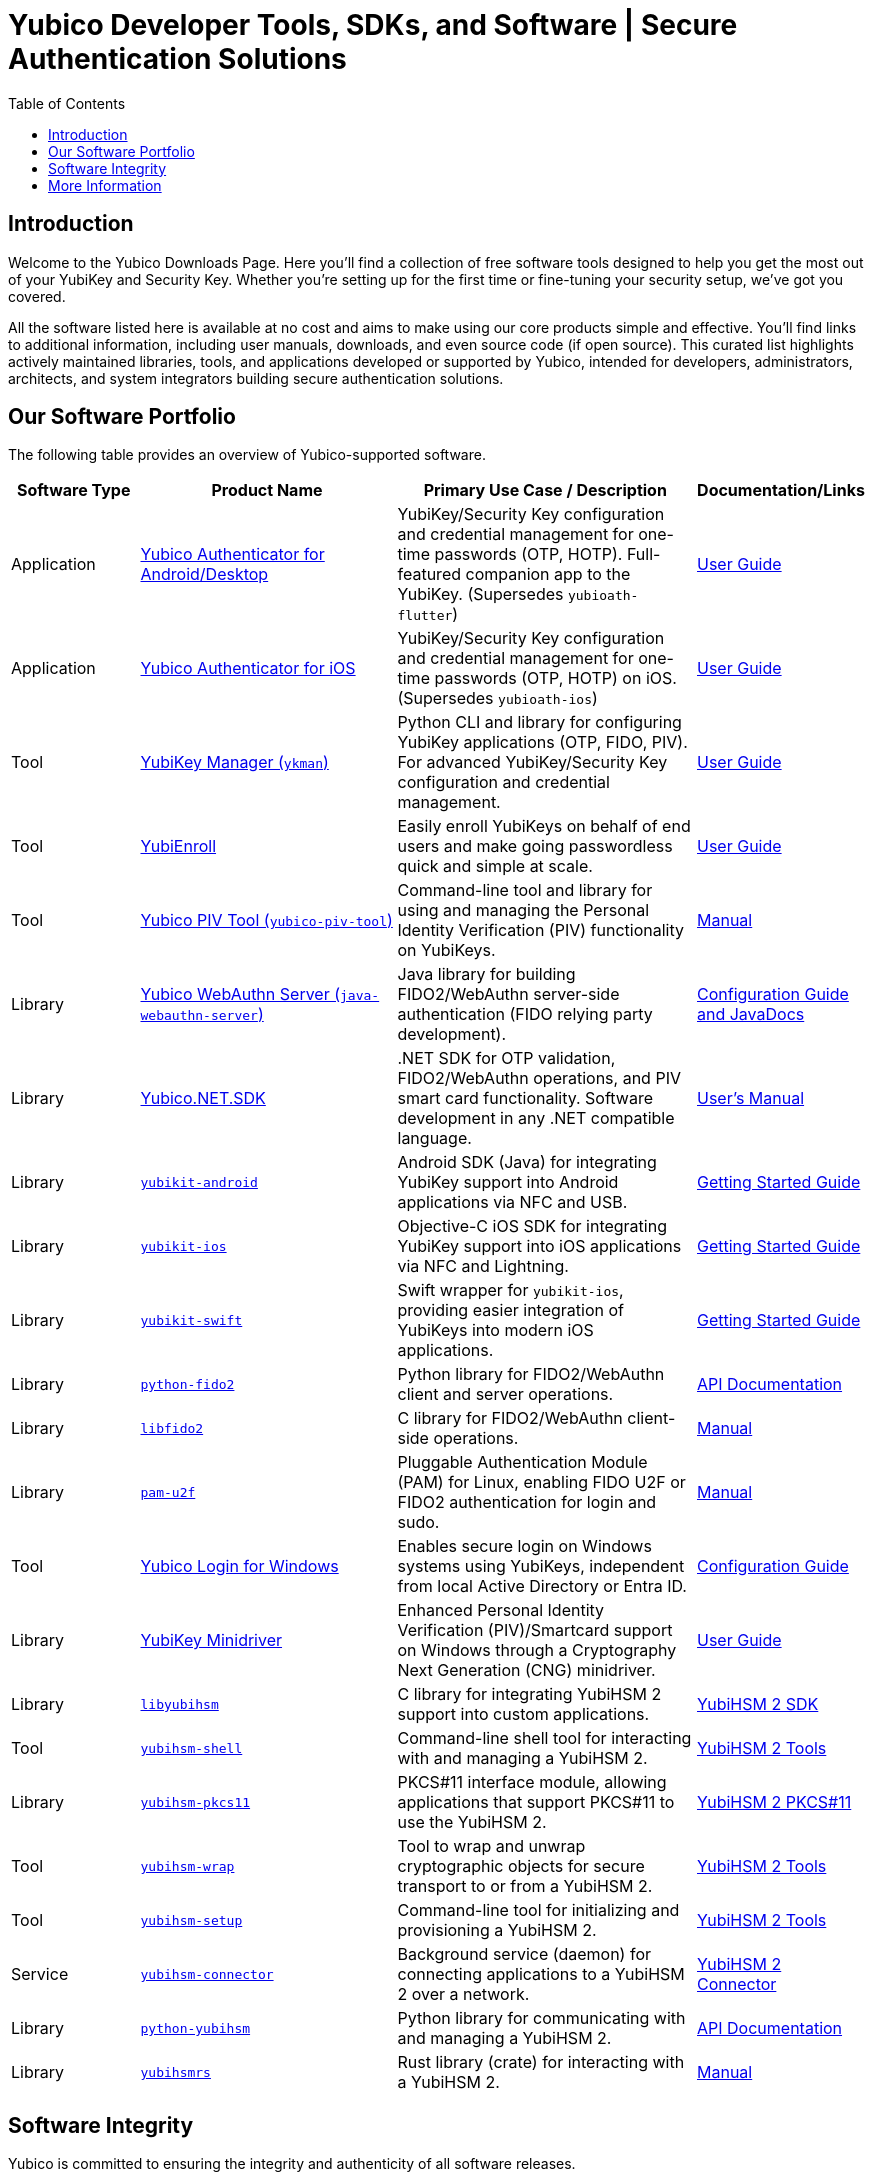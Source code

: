 = Yubico Developer Tools, SDKs, and Software | Secure Authentication Solutions
:description: Explore Yubico's comprehensive suite of software, SDKs, libraries, and tools for YubiKey, YubiHSM, FIDO2, WebAuthn, PIV, and OTP. Download resources for developers and administrators to enhance security.
:keywords: Yubico software, YubiKey tools, Yubico SDK, FIDO2 SDK, WebAuthn library, PIV tool, YubiHSM software, Yubico authenticator app, secure authentication software, Python, Java, .NET, C, Swift, Rust, OTP, PKCS#11, NFC, BLE
:toc: left
:icons: font
:source-highlighter: rouge
:icons: font 

== Introduction

Welcome to the Yubico Downloads Page. Here you’ll find a collection of free software tools designed to help you get the most out of your YubiKey and Security Key. Whether you're setting up for the first time or fine-tuning your security setup, we’ve got you covered.

All the software listed here is available at no cost and aims to make using our core products simple and effective. You’ll find links to additional information, including user manuals, downloads, and even source code (if open source). This curated list highlights actively maintained libraries, tools, and applications developed or supported by Yubico, intended for developers, administrators, architects, and system integrators building secure authentication solutions.

== Our Software Portfolio

The following table provides an overview of Yubico-supported software.

[options="header", cols="15%,30%,35%,20%", role="sortable"]
|===
| Software Type | Product Name | Primary Use Case / Description | Documentation/Links
| Application | link:/yubioath-flutter/[Yubico Authenticator for Android/Desktop] | YubiKey/Security Key configuration and credential management for one-time passwords (OTP, HOTP). Full-featured companion app to the YubiKey. (Supersedes `yubioath-flutter`) | https://docs.yubico.com/software/yubikey/tools/authenticator/auth-guide/index.html[User Guide]
| Application | link:https://www.yubico.com/products/yubico-authenticator/[Yubico Authenticator for iOS] | YubiKey/Security Key configuration and credential management for one-time passwords (OTP, HOTP) on iOS. (Supersedes `yubioath-ios`) | link:https://docs.yubico.com/software/yubikey/tools/authenticator/auth-guide/index.html[User Guide]
| Tool | link:/yubikey-manager/[YubiKey Manager (``ykman``)] | Python CLI and library for configuring YubiKey applications (OTP, FIDO, PIV). For advanced YubiKey/Security Key configuration and credential management. | link:https://docs.yubico.com/software/yubikey/tools/ykman/[User Guide]
| Tool | link:https://www.yubico.com/products/yubienroll/[YubiEnroll] | Easily enroll YubiKeys on behalf of end users and make going passwordless quick and simple at scale. | link:https://docs.yubico.com/software/yubikey/tools/yubienroll/[User Guide]
| Tool | link:/yubico-piv-tool[Yubico PIV Tool (``yubico-piv-tool``)] | Command-line tool and library for using and managing the Personal Identity Verification (PIV) functionality on YubiKeys. | link:/yubico-piv-tool/Manuals/yubico-piv-tool.1.html[Manual]
| Library | link:/java-webauthn-server/[Yubico WebAuthn Server (``java-webauthn-server``)] | Java library for building FIDO2/WebAuthn server-side authentication (FIDO relying party development). | link:/java-webauthn-server/[Configuration Guide and JavaDocs]
| Library | link:https://github.com/Yubico/Yubico.NET.SDK[Yubico.NET.SDK] | .NET SDK for OTP validation, FIDO2/WebAuthn operations, and PIV smart card functionality. Software development in any .NET compatible language. | link:https://docs.yubico.com/yesdk/users-manual/intro.html[User's Manual]
| Library | link:/yubikit-android/[``yubikit-android``] | Android SDK (Java) for integrating YubiKey support into Android applications via NFC and USB. | link:https://developers.yubico.com/Mobile/Android/[Getting Started Guide] 
| Library | link:/yubikit-ios/[``yubikit-ios``] | Objective-C iOS SDK for integrating YubiKey support into iOS applications via NFC and Lightning. | link:https://yubico.github.io/yubikit-swift/documentation/yubikit/gettingstarted/[Getting Started Guide]
| Library | link:https://github.com/Yubico/yubikit-swift[``yubikit-swift``] | Swift wrapper for ``yubikit-ios``, providing easier integration of YubiKeys into modern iOS applications. | link:https://yubico.github.io/yubikit-swift/documentation/yubikit/gettingstarted/[Getting Started Guide]
| Library | link:/python-fido2/[``python-fido2``] | Python library for FIDO2/WebAuthn client and server operations. | link:/python-fido2/API_Documentation/[API Documentation]
| Library | link:/libfido2/[``libfido2``] | C library for FIDO2/WebAuthn client-side operations. | link:/libfido2/Manuals/[Manual]
| Library | link:/pam-u2f/[``pam-u2f``] | Pluggable Authentication Module (PAM) for Linux, enabling FIDO U2F or FIDO2 authentication for login and sudo. | link:/pam-u2f/Manuals/[Manual]
| Tool | link:https://www.yubico.com/products/computer-login-tools/[Yubico Login for Windows] | Enables secure login on Windows systems using YubiKeys, independent from local Active Directory or Entra ID. | link:https://support.yubico.com/hc/en-us/articles/360013708460-Yubico-Login-for-Windows-Configuration-Guide[Configuration Guide]
| Library | link:https://www.yubico.com/support/download/smart-card-drivers-tools/[YubiKey Minidriver] | Enhanced Personal Identity Verification (PIV)/Smartcard support on Windows through a Cryptography Next Generation (CNG) minidriver. | link:https://docs.yubico.com/software/yubikey/tools/minidriver/[User Guide] 
| Library | link:/yubihsm-shell/libyubihsm.html[``libyubihsm``] | C library for integrating YubiHSM 2 support into custom applications. | link:https://docs.yubico.com/hardware/yubihsm-2/hsm-2-user-guide/hsm2-sdk-tools-libraries.html[YubiHSM 2 SDK]
| Tool | link:/yubihsm-shell/yubihsm-shell.html[``yubihsm-shell``] | Command-line shell tool for interacting with and managing a YubiHSM 2. | link:https://docs.yubico.com/hardware/yubihsm-2/hsm-2-user-guide/hsm2-sdk-tools-libraries.html[YubiHSM 2 Tools]
| Library | link:yubihsm-shell/yubihsm-pkcs11.html[``yubihsm-pkcs11``] | PKCS#11 interface module, allowing applications that support PKCS#11 to use the YubiHSM 2. | link:https://docs.yubico.com/hardware/yubihsm-2/hsm-2-user-guide/hsm2-sdk-tools-libraries.html[YubiHSM 2 PKCS#11]
| Tool | link:/yubihsm-shell/yubihsm-wrap.html[``yubihsm-wrap``] | Tool to wrap and unwrap cryptographic objects for secure transport to or from a YubiHSM 2. | link:https://docs.yubico.com/hardware/yubihsm-2/hsm-2-user-guide/hsm2-sdk-tools-libraries.html[YubiHSM 2 Tools]
| Tool | link:/yubihsm-setup/[``yubihsm-setup``] | Command-line tool for initializing and provisioning a YubiHSM 2. | link:https://docs.yubico.com/hardware/yubihsm-2/hsm-2-user-guide/hsm2-sdk-tools-libraries.html[YubiHSM 2 Tools]
| Service | link:/yubihsm-connector/[``yubihsm-connector``] | Background service (daemon) for connecting applications to a YubiHSM 2 over a network. | link:https://docs.yubico.com/hardware/yubihsm-2/hsm-2-user-guide/hsm2-sdk-tools-libraries.html[YubiHSM 2 Connector]
| Library | link:/python-yubihsm/[``python-yubihsm``] | Python library for communicating with and managing a YubiHSM 2. | link:/python-yubihsm/API_Documentation/[API Documentation]
| Library | link:/yubihsmrs/[``yubihsmrs``] | Rust library (crate) for interacting with a YubiHSM 2.  | link:/yubihsmrs/[Manual]
|===

== Software Integrity

Yubico is committed to ensuring the integrity and authenticity of all software releases.

[QUOTE]
____
All Yubico software releases are signed with a Yubico OpenPGP signing key. You can verify the authenticity of downloaded software using GnuPG and the provided signature files.
____

For detailed instructions on how to verify signatures and to obtain Yubico's public OpenPGP keys, please visit our link:./Software_Signing.html[Software Signing page].

== More Information

Looking for developer guides or support information? Visit our resource pages:

* link:../resources/index.html[**Key Integration Guides & Software Resources**] -- Learn how to use our software with key technologies like Passkeys, PIV, and mobile apps.
* link:../support/index.html[**Yubico Product Support**] -- Find the right support channel for your specific product or question.
